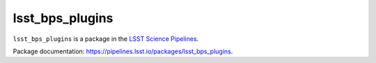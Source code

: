################
lsst_bps_plugins
################

``lsst_bps_plugins`` is a package in the `LSST Science Pipelines <https://pipelines.lsst.io>`_.

.. Add a brief (few sentence) description of what this package provides.
Package documentation: https://pipelines.lsst.io/packages/lsst_bps_plugins.

